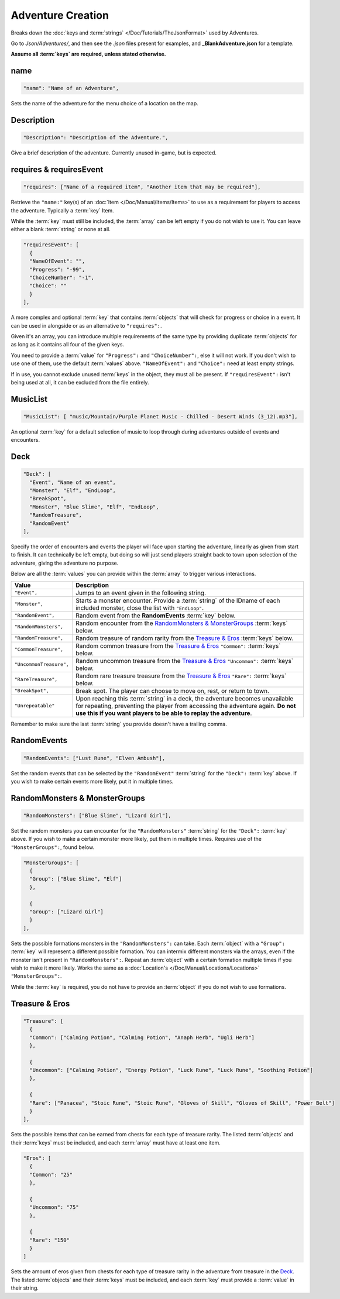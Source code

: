 **Adventure Creation**
=======================

Breaks down the :doc:`keys and :term:`strings` </Doc/Tutorials/TheJsonFormat>` used by Adventures.

Go to *Json/Adventures/*, and then see the *.json* files present for examples, and **_BlankAdventure.json** for a template.

**Assume all :term:`keys` are required, unless stated otherwise.**

**name**
---------

.. code-block:: javascript

  "name": "Name of an Adventure",

Sets the name of the adventure for the menu choice of a location on the map.

**Description**
----------------

.. code-block:: javascript

  "Description": "Description of the Adventure.",

Give a brief description of the adventure. Currently unused in-game, but is expected.

**requires & requiresEvent**
-----------------------------

.. code-block:: javascript

  "requires": ["Name of a required item", "Another item that may be required"],

Retrieve the ``"name:"`` key(s) of an :doc:`Item </Doc/Manual/Items/Items>` to use as a requirement for players to access the adventure. Typically a :term:`key` Item.

While the :term:`key` must still be included, the :term:`array` can be left empty if you do not wish to use it. You can leave either a blank :term:`string` or none at all.

.. code-block:: javascript

  "requiresEvent": [
    {
    "NameOfEvent": "",
    "Progress": "-99",
    "ChoiceNumber": "-1",
    "Choice": ""
    }
  ],

A more complex and optional :term:`key` that contains :term:`objects` that will check for progress or choice in a event. It can be used in alongside or as an alternative to ``"requires":``.

Given it's an array, you can introduce multiple requirements of the same type by providing duplicate :term:`objects` for as long as it contains all four of the given keys.

You need to provide a :term:`value` for ``"Progress":`` and ``"ChoiceNumber":``, else it will not work. If you don't wish to use one of them, use the default :term:`values` above.
``"NameOfEvent":`` and ``"Choice":`` need at least empty strings.

If in use, you cannot exclude unused :term:`keys` in the object, they must all be present.
If ``"requiresEvent":`` isn't being used at all, it can be excluded from the file entirely.

**MusicList**
--------------

.. code-block:: javascript

    "MusicList": [ "music/Mountain/Purple Planet Music - Chilled - Desert Winds (3_12).mp3"],

An optional :term:`key` for a default selection of music to loop through during adventures outside of events and encounters.

**Deck**
---------

.. code-block:: javascript

  "Deck": [
    "Event", "Name of an event",
    "Monster", "Elf", "EndLoop",
    "BreakSpot",
    "Monster", "Blue Slime", "Elf", "EndLoop",
    "RandomTreasure",
    "RandomEvent"
  ],

Specify the order of encounters and events the player will face upon starting the adventure, linearly as given from start to finish.
It can technically be left empty, but doing so will just send players straight back to town upon selection of the adventure, giving the adventure no purpose.

Below are all the :term:`values` you can provide within the :term:`array` to trigger various interactions.

========================= =====================================================================================================================================================================================================================================
Value                     Description                                                                                                                                                                                                                          
========================= =====================================================================================================================================================================================================================================
``"Event",``              Jumps to an event given in the following string.                                                                                                                                                                                     
``"Monster",``            Starts a monster encounter. Provide a :term:`string` of the IDname of each included monster, close the list with ``"EndLoop"``.                                                                                                      
``"RandomEvent",``        Random event from the **RandomEvents** :term:`key` below.                                                                                                                                                                            
``"RandomMonsters",``     Random encounter from the `RandomMonsters & MonsterGroups`_ :term:`keys` below.                                                                                                                                                      
``"RandomTreasure",``     Random treasure of random rarity from the `Treasure & Eros`_ :term:`keys` below.                                                                                                                                                     
``"CommonTreasure",``     Random common treasure from the `Treasure & Eros`_ ``"Common":`` :term:`keys` below.                                                                                                                                                 
``"UncommonTreasure",``   Random uncommon treasure from the `Treasure & Eros`_ ``"Uncommon":`` :term:`keys` below.                                                                                                                                             
``"RareTreasure",``       Random rare treasure treasure from the `Treasure & Eros`_ ``"Rare":`` :term:`keys` below.                                                                                                                                            
``"BreakSpot",``          Break spot. The player can choose to move on, rest, or return to town.                                                                                                                                                               
``"Unrepeatable"``        Upon reaching this :term:`string` in a deck, the adventure becomes unavailable for repeating, preventing the player from accessing the adventure again. **Do not use this if you want players to be able to replay the adventure**.  
========================= =====================================================================================================================================================================================================================================

Remember to make sure the last :term:`string` you provide doesn't have a trailing comma.

**RandomEvents**
-----------------
.. code-block:: javascript

  "RandomEvents": ["Lust Rune", "Elven Ambush"],

Set the random events that can be selected by the ``"RandomEvent"`` :term:`string` for the ``"Deck":`` :term:`key` above. If you wish to make certain events more likely, put it in multiple times.

.. Perhaps the :term:`string` name should be consistent to the :term:`key` name like the others, or the :term:`key` consistent to the string?

**RandomMonsters & MonsterGroups**
-----------------------------------
.. code-block:: javascript

  "RandomMonsters": ["Blue Slime", "Lizard Girl"],

Set the random monsters you can encounter for the ``"RandomMonsters"`` :term:`string` for the ``"Deck":`` :term:`key` above.
If you wish to make a certain monster more likely, put them in multiple times.
Requires use of the ``"MonsterGroups":``, found below.

.. code-block:: javascript

  "MonsterGroups": [
    {
    "Group": ["Blue Slime", "Elf"]
    },

    {
    "Group": ["Lizard Girl"]
    }
  ],

Sets the possible formations monsters in the ``"RandomMonsters":`` can take. Each :term:`object` with a ``"Group":`` :term:`key` will represent a different possible formation.
You can intermix different monsters via the arrays, even if the monster isn't present in ``"RandomMonsters":``.
Repeat an :term:`object` with a certain formation multiple times if you wish to make it more likely.
Works the same as a :doc:`Location's </Doc/Manual/Locations/Locations>` ``"MonsterGroups":``.

While the :term:`key` is required, you do not have to provide an :term:`object` if you do not wish to use formations.

**Treasure & Eros**
--------------------
.. code-block:: javascript

  "Treasure": [
    {
    "Common": ["Calming Potion", "Calming Potion", "Anaph Herb", "Ugli Herb"]
    },

    {
    "Uncommon": ["Calming Potion", "Energy Potion", "Luck Rune", "Luck Rune", "Soothing Potion"]
    },

    {
    "Rare": ["Panacea", "Stoic Rune", "Stoic Rune", "Gloves of Skill", "Gloves of Skill", "Power Belt"]
    }
  ],

Sets the possible items that can be earned from chests for each type of treasure rarity.
The listed :term:`objects` and their :term:`keys` must be included, and each :term:`array` must have at least one item.

.. code-block:: javascript

  "Eros": [
    {
    "Common": "25"
    },

    {
    "Uncommon": "75"
    },

    {
    "Rare": "150"
    }
  ]

Sets the amount of eros given from chests for each type of treasure rarity in the adventure from treasure in the `Deck`_.
The listed :term:`objects` and their :term:`keys` must be included, and each :term:`key` must provide a :term:`value` in their string.
